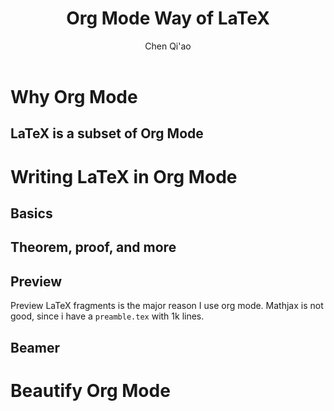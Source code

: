 #+title:Org Mode Way of \LaTeX
#+AUTHOR: Chen Qi'ao

#+EXPORT_FILE_NAME: ../latex/org2latex/org2latex.tex
#+LATEX_HEADER: \graphicspath{{../../books/}}
#+LATEX_HEADER: \input{../preamble.tex}
#+LATEX_HEADER: \makeindex

* Why Org Mode
** \LaTeX is a subset of Org Mode
* Writing \LaTeX in Org Mode
** Basics
** Theorem, proof, and more
** Preview
    Preview \LaTeX fragments is the major reason I use org mode. Mathjax is not good, since i have a
    ~preamble.tex~ with 1k lines.
** Beamer
* Beautify Org Mode
